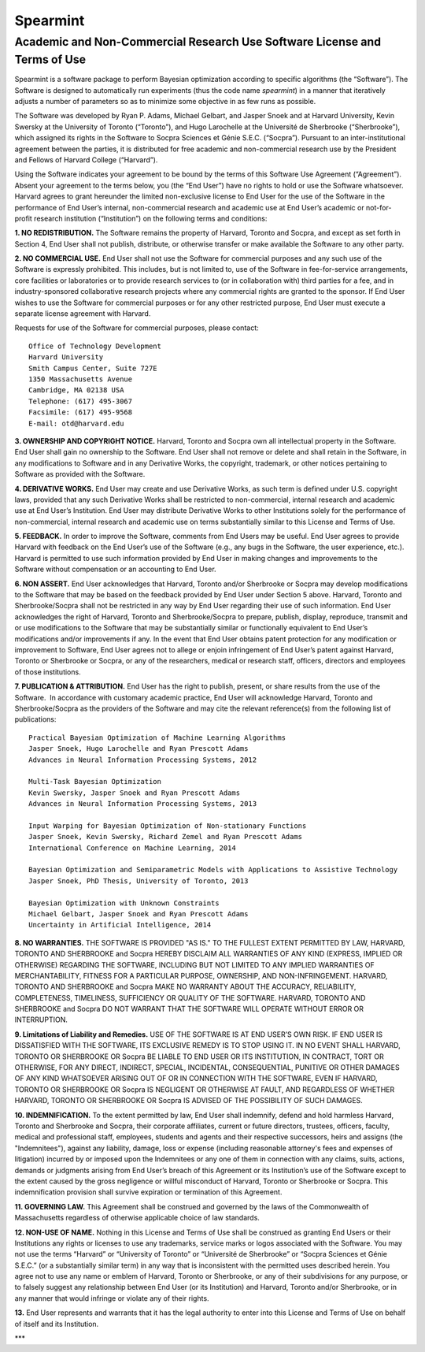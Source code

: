 Spearmint
=========

Academic and Non-Commercial Research Use Software License and Terms of Use
--------------------------------------------------------------------------

Spearmint is a software package to perform Bayesian optimization according to specific algorithms (the “Software”).  The Software is designed to automatically run experiments (thus the code name *spearmint*) in a manner that iteratively adjusts a number of parameters so as to minimize some objective in as few runs as possible. 

The Software was developed by Ryan P. Adams, Michael Gelbart, and Jasper Snoek and at Harvard University, Kevin Swersky at the University of Toronto (“Toronto”), and Hugo Larochelle at the Université de Sherbrooke (“Sherbrooke”), which assigned its rights in the Software to Socpra Sciences et Génie S.E.C. (“Socpra”). Pursuant to an inter-institutional agreement between the parties, it is distributed for free academic and non-commercial research use by the President and Fellows of Harvard College (“Harvard”).

Using the Software indicates your agreement to be bound by the terms of this Software Use Agreement (“Agreement”). Absent your agreement to the terms below, you (the “End User”) have no rights to hold or use the Software whatsoever. 
Harvard agrees to grant hereunder the limited non-exclusive license to End User for the use of the Software in the performance of End User’s internal, non-commercial research and academic use at End User’s academic or not-for-profit research institution (“Institution”) on the following terms and conditions: 

**1.  NO REDISTRIBUTION.** The Software remains the property of Harvard, Toronto and Socpra, and except as set forth in Section 4, End User shall not publish, distribute, or otherwise transfer or make available the Software to any other party.

**2. NO COMMERCIAL USE.** End User shall not use the Software for commercial purposes and any such use of the Software is expressly prohibited. This includes, but is not limited to, use of the Software in fee-for-service arrangements, core facilities or laboratories or to provide research services to (or in collaboration with) third parties for a fee, and in industry-sponsored collaborative research projects where any commercial rights are granted to the sponsor. If End User wishes to use the Software for commercial purposes or for any other restricted purpose, End User must execute a separate license agreement with Harvard.  

Requests for use of the Software for commercial purposes, please contact: 

::

  Office of Technology Development  
  Harvard University  
  Smith Campus Center, Suite 727E  
  1350 Massachusetts Avenue  
  Cambridge, MA 02138 USA  
  Telephone: (617) 495-3067  
  Facsimile: (617) 495-9568  
  E-mail: otd@harvard.edu  

**3. OWNERSHIP AND COPYRIGHT NOTICE.** Harvard, Toronto and Socpra own all intellectual property in the Software. End User shall gain no ownership to the Software. End User shall not remove or delete and shall retain in the Software, in any modifications to Software and in any Derivative Works, the copyright, trademark, or other notices pertaining to Software as provided with the Software.

**4. DERIVATIVE WORKS.** End User may create and use Derivative Works, as such term is defined under U.S. copyright laws, provided that any such Derivative Works shall be restricted to non-commercial, internal research and academic use at End User’s Institution. End User may distribute Derivative Works to other Institutions solely for the performance of non-commercial, internal research and academic use on terms substantially similar to this License and Terms of Use.

**5. FEEDBACK.** In order to improve the Software, comments from End Users may be useful. End User agrees to provide Harvard with feedback on the End User’s use of the Software (e.g., any bugs in the Software, the user experience, etc.).  Harvard is permitted to use such information provided by End User in making changes and improvements to the Software without compensation or an accounting to End User. 

**6. NON ASSERT.** End User acknowledges that Harvard, Toronto and/or Sherbrooke or Socpra may develop modifications to the Software that may be based on the feedback provided by End User under Section 5 above. Harvard, Toronto and Sherbrooke/Socpra shall not be restricted in any way by End User regarding their use of such information.  End User acknowledges the right of Harvard, Toronto and Sherbrooke/Socpra to prepare, publish, display, reproduce, transmit and or use modifications to the Software that may be substantially similar or functionally equivalent to End User’s modifications and/or improvements if any.  In the event that End User obtains patent protection for any modification or improvement to Software, End User agrees not to allege or enjoin infringement of End User’s patent against Harvard, Toronto or Sherbrooke or Socpra, or any of the researchers, medical or research staff, officers, directors and employees of those institutions.

**7. PUBLICATION & ATTRIBUTION.** End User has the right to publish, present, or share results from the use of the Software.  In accordance with customary academic practice, End User will acknowledge Harvard, Toronto and Sherbrooke/Socpra as the providers of the Software and may cite the relevant reference(s) from the following list of publications: 

::

  Practical Bayesian Optimization of Machine Learning Algorithms  
  Jasper Snoek, Hugo Larochelle and Ryan Prescott Adams  
  Advances in Neural Information Processing Systems, 2012  

  Multi-Task Bayesian Optimization  
  Kevin Swersky, Jasper Snoek and Ryan Prescott Adams  
  Advances in Neural Information Processing Systems, 2013  

  Input Warping for Bayesian Optimization of Non-stationary Functions  
  Jasper Snoek, Kevin Swersky, Richard Zemel and Ryan Prescott Adams  
  International Conference on Machine Learning, 2014  

  Bayesian Optimization and Semiparametric Models with Applications to Assistive Technology  
  Jasper Snoek, PhD Thesis, University of Toronto, 2013  
  
  Bayesian Optimization with Unknown Constraints
  Michael Gelbart, Jasper Snoek and Ryan Prescott Adams
  Uncertainty in Artificial Intelligence, 2014

**8.	NO WARRANTIES.** THE SOFTWARE IS PROVIDED "AS IS." TO THE FULLEST EXTENT PERMITTED BY LAW, HARVARD, TORONTO AND SHERBROOKE and Socpra HEREBY DISCLAIM ALL WARRANTIES OF ANY KIND (EXPRESS, IMPLIED OR OTHERWISE) REGARDING THE SOFTWARE, INCLUDING BUT NOT LIMITED TO ANY IMPLIED WARRANTIES OF MERCHANTABILITY, FITNESS FOR A PARTICULAR PURPOSE, OWNERSHIP, AND NON-INFRINGEMENT.  HARVARD, TORONTO AND SHERBROOKE and Socpra MAKE NO WARRANTY ABOUT THE ACCURACY, RELIABILITY, COMPLETENESS, TIMELINESS, SUFFICIENCY OR QUALITY OF THE SOFTWARE.  HARVARD, TORONTO AND SHERBROOKE and Socpra DO NOT WARRANT THAT THE SOFTWARE WILL OPERATE WITHOUT ERROR OR INTERRUPTION.

**9.	Limitations of Liability and Remedies.** USE OF THE SOFTWARE IS AT END USER’S OWN RISK. IF END USER IS DISSATISFIED WITH THE SOFTWARE, ITS EXCLUSIVE REMEDY IS TO STOP USING IT.  IN NO EVENT SHALL HARVARD, TORONTO OR SHERBROOKE OR Socpra BE LIABLE TO END USER OR ITS INSTITUTION, IN CONTRACT, TORT OR OTHERWISE, FOR ANY DIRECT, INDIRECT, SPECIAL, INCIDENTAL, CONSEQUENTIAL, PUNITIVE OR OTHER DAMAGES OF ANY KIND WHATSOEVER ARISING OUT OF OR IN CONNECTION WITH THE SOFTWARE, EVEN IF HARVARD, TORONTO OR SHERBROOKE OR Socpra IS NEGLIGENT OR OTHERWISE AT FAULT, AND REGARDLESS OF WHETHER HARVARD, TORONTO OR SHERBROOKE OR Socpra IS ADVISED OF THE POSSIBILITY OF SUCH DAMAGES.

**10. INDEMNIFICATION.** To the extent permitted by law, End User shall indemnify, defend and hold harmless Harvard, Toronto and Sherbrooke and Socpra, their corporate affiliates, current or future directors, trustees, officers, faculty, medical and professional staff, employees, students and agents and their respective successors, heirs and assigns (the "Indemnitees"), against any liability, damage, loss or expense (including reasonable attorney's fees and expenses of litigation) incurred by or imposed upon the Indemnitees or any one of them in connection with any claims, suits, actions, demands or judgments arising from End User’s breach of this Agreement or its Institution’s use of the Software except to the extent caused by the gross negligence or willful misconduct of Harvard, Toronto or Sherbrooke or Socpra. This indemnification provision shall survive expiration or termination of this Agreement.

**11. GOVERNING LAW.** This Agreement shall be construed and governed by the laws of the Commonwealth of Massachusetts regardless of otherwise applicable choice of law standards.

**12.	NON-USE OF NAME.**  Nothing in this License and Terms of Use shall be construed as granting End Users or their Institutions any rights or licenses to use any trademarks, service marks or logos associated with the Software.  You may not use the terms “Harvard” or “University of Toronto” or “Université de Sherbrooke” or “Socpra Sciences et Génie S.E.C.” (or a substantially similar term) in any way that is inconsistent with the permitted uses described herein. You agree not to use any name or emblem of Harvard, Toronto or Sherbrooke, or any of their subdivisions for any purpose, or to falsely suggest any relationship between End User (or its Institution) and Harvard, Toronto and/or Sherbrooke, or in any manner that would infringe or violate any of their rights.

**13.**	End User represents and warrants that it has the legal authority to enter into this License and Terms of Use on behalf of itself and its Institution.

***
